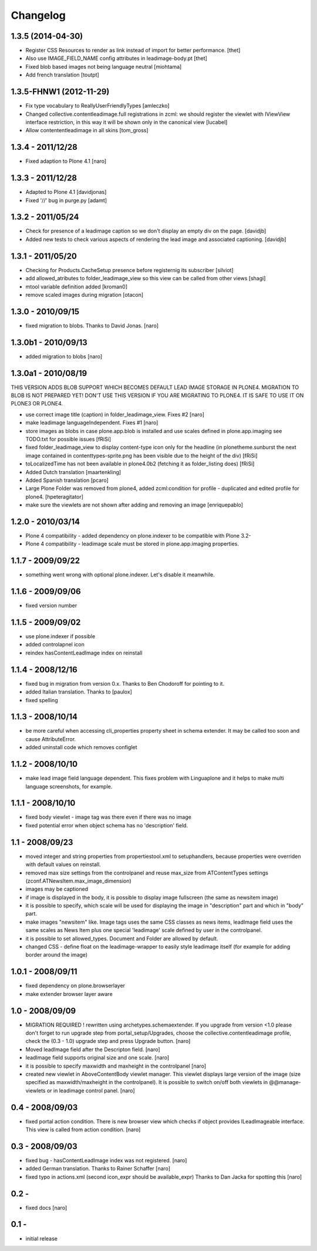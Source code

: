 Changelog
=========

1.3.5 (2014-04-30)
------------------

- Register CSS Resources to render as link instead of import for better
  performance. [thet]
- Also use IMAGE_FIELD_NAME config attributes in leadimage-body.pt [thet]
- Fixed blob based images not being language neutral [miohtama]
- Add french translation [toutpt]

1.3.5-FHNW1 (2012-11-29)
------------------------

- Fix type vocabulary to ReallyUserFriendlyTypes [amleczko]
- Changed collective.contentleadimage.full registrations in zcml: we should
  register the viewlet with IViewView interface restriction, in this way it
  will be shown only in the canonical view [lucabel]
- Allow contententleadimage in all skins [tom_gross]

1.3.4 - 2011/12/28
------------------

- Fixed adaption to Plone 4.1 [naro]

1.3.3 - 2011/12/28
------------------

- Adapted to Plone 4.1 [davidjonas]
- Fixed '//' bug in purge.py [adamt]

1.3.2 - 2011/05/24
------------------

- Check for presence of a leadimage caption so we don't display an empty
  div on the page.
  [davidjb]
- Added new tests to check various aspects of rendering the lead image and
  associated captioning.
  [davidjb]

1.3.1 - 2011/05/20
------------------

- Checking for Products.CacheSetup presence before registernig
  its subscriber
  [silviot]

- add allowed_atributes to folder_leadimage_view so this view can be
  called from other views
  [shagi]

- mtool variable definition added
  [kroman0]

- remove scaled images during migration
  [otacon]

1.3.0 - 2010/09/15
------------------

- fixed migration to blobs. Thanks to David Jonas.
  [naro]

1.3.0b1 - 2010/09/13
--------------------

- added migration to blobs
  [naro]

1.3.0a1 - 2010/08/19
--------------------

THIS VERSION ADDS BLOB SUPPORT WHICH BECOMES DEFAULT LEAD IMAGE STORAGE
IN PLONE4. MIGRATION TO BLOB IS NOT PREPARED YET! DON'T USE THIS VERSION
IF YOU ARE MIGRATING TO PLONE4. IT IS SAFE TO USE IT ON PLONE3
OR PLONE4.

- use correct image title (caption) in folder_leadimage_view. Fixes #2
  [naro]

- make leadimage languageIndependent. Fixes #1
  [naro]

- store images as blobs in case plone.app.blob is installed and use
  scales defined in plone.app.imaging
  see TODO.txt for possible issues
  [fRiSi]

- fixed folder_leadimage_view to display content-type icon only for the
  headline
  (in plonetheme.sunburst the next image contained in
  contenttypes-sprite.png has been visible due to the height of the div)
  [fRiSi]

- toLocalizedTime has not been available in plone4.0b2 (fetching it as
  folder_listing does)
  [fRiSi]

- Added Dutch translation
  [maartenkling]

- Added Spanish translation
  [pcaro]

- Large Plone Folder was removed from plone4, added zcml:condition for
  profile - duplicated and edited profile for plone4.
  [hpeteragitator]

- make sure the viewlets are not shown after adding and removing an image
  [enriquepablo]

1.2.0 - 2010/03/14
------------------

- Plone 4 compatibility - added dependency on plone.indexer to be
  compatible with Plone 3.2-

- Plone 4 compatibility - leadimage scale must be stored in
  plone.app.imaging properties.

1.1.7 - 2009/09/22
------------------

- something went wrong with optional plone.indexer. Let's disable it
  meanwhile.

1.1.6 - 2009/09/06
------------------

- fixed version number

1.1.5 - 2009/09/02
------------------

- use plone.indexer if possible

- added controlapnel icon

- reindex hasContentLeadImage index on reinstall

1.1.4 - 2008/12/16
------------------

- fixed bug in migration from version 0.x. Thanks to Ben Chodoroff for
  pointing to it.

- added Italian translation. Thanks to [paulox]

- fixed spelling

1.1.3 - 2008/10/14
------------------

- be more careful when accessing cli_properties property sheet in schema
  extender. It may be called too soon and cause AttributeError.

- added uninstall code which removes configlet

1.1.2 - 2008/10/10
------------------

- make lead image field language dependent. This fixes problem with
  Linguaplone and it helps to make multi language screenshots, for example.

1.1.1 - 2008/10/10
------------------

- fixed body viewlet - image tag was there even if there was no image

- fixed potential error when object schema has no 'description' field.

1.1 - 2008/09/23
----------------

- moved integer and string properties from propertiestool.xml to
  setuphandlers, because properties were overriden with default
  values on reinstall.

- removed max size settings from the controlpanel and reuse max_size from
  ATContentTypes settings (zconf.ATNewsItem.max_image_dimension)

- images may be captioned

- if image is displayed in the body, it is possible to display image
  fullscreen (the same as newsitem image)

- it is possible to specify, which scale will be used for displaying the
  image in "description" part and which in "body" part.

- make images "newsitem" like. Image tags uses the same CSS classes as
  news items, leadImage field uses the same scales as News Item plus one
  special 'leadimage' scale defined by user in the controlpanel.

- it is possible to set allowed_types. Document and Folder are allowed
  by default.

- changed CSS - define float on the leadimage-wrapper to easily
  style leadimage itself (for example for adding border around the image)

1.0.1 - 2008/09/11
------------------

- fixed dependency on plone.browserlayer

- make extender browser layer aware

1.0 - 2008/09/09
----------------

- MIGRATION REQUIRED !
  rewritten using archetypes.schemaextender. If you upgrade from
  version <1.0 please don't forget to run upgrade step from
  portal_setup/Upgrades, choose the collective.contentleadimage profile,
  check the (0.3 - 1.0) upgrade step and press Upgrade button.
  [naro]

- Moved leadImage field after the Descripton field.
  [naro]

- leadImage field supports original size and one scale.
  [naro]

- it is possible to specify maxwidth and maxheight in the controlpanel
  [naro]

- created new viewlet in AboveContentBody viewlet manager. This viewlet
  displays large version of the image (size specified as maxwidth/maxheight
  in the controlpanel). It is possible to switch on/off both viewlets
  in @@manage-viewlets or in leadimage control panel.
  [naro]

0.4 - 2008/09/03
----------------

- fixed portal action condition. There is new browser view which checks
  if object provides ILeadImageable interface. This view is called from
  action condition.
  [naro]

0.3 - 2008/09/03
----------------

- fixed bug - hasContentLeadImage index was not registered.
  [naro]

- added German translation. Thanks to Rainer Schaffer
  [naro]

- fixed typo in actions.xml (second icon_expr should be available_expr)
  Thanks to Dan Jacka for spotting this
  [naro]

0.2 -
-----

- fixed docs
  [naro]

0.1 -
-----

- initial release
